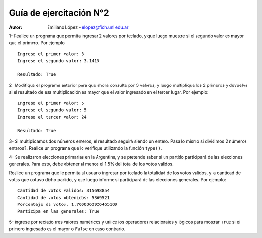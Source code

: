 Guía de ejercitación N°2
------------------------

:Autor: Emiliano López - elopez@fich.unl.edu.ar


1- Realice un programa que permita ingresar 2 valores por teclado, y que luego muestre si el segundo valor es mayor que el primero. Por ejemplo:

::

        Ingrese el primer valor: 3
        Ingrese el segundo valor: 3.1415
        
        Resultado: True

2- Modifique el programa anterior para que ahora consulte por 3 valores, y luego multiplique los 2 primeros y devuelva si el resultado de esa multiplicación es mayor que el valor ingresado en el tercer lugar. Por ejemplo:

::

        Ingrese el primer valor: 5
        Ingrese el segundo valor: 5
        Ingrese el tercer valor: 24
        
        Resultado: True

3- Si multiplicamos dos números enteros, el resultado seguirá siendo un entero. Pasa lo mismo si dividimos 2 números enteros?. Realice un programa que lo verifique utilizando la función ``type()``.


4- Se realizaron elecciones primarias en la Argentina, y se pretende saber si un partido participará de las elecciones generales. Para esto, debe obtener al menos el 1.5% del total de los votos válidos.

Realice un programa que le permita al usuario ingresar por teclado la totalidad de los votos válidos, y la cantidad de votos que obtuvo dicho partido, y que luego informe si participará de las elecciones generales. Por ejemplo:

::

        Cantidad de votos validos: 315698854
        Cantidad de votos obtenidos: 5369521
        Porcentaje de votos: 1.7008363926465189
        Participa en las generales: True

5- Ingrese por teclado tres valores numéricos y utilice los operadores relacionales y lógicos para mostrar ``True`` si el primero ingresado es el mayor o ``False`` en caso contrario.

